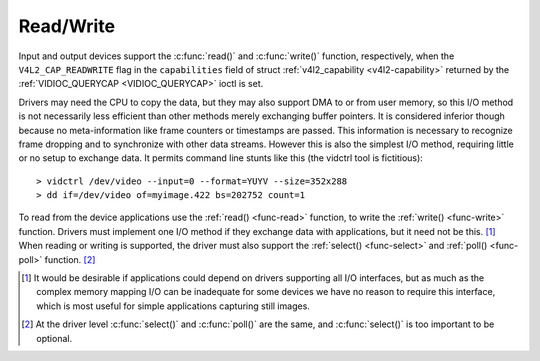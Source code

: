 .. -*- coding: utf-8; mode: rst -*-

.. _rw:

**********
Read/Write
**********

Input and output devices support the :c:func:`read()` and
:c:func:`write()` function, respectively, when the
``V4L2_CAP_READWRITE`` flag in the ``capabilities`` field of struct
:ref:`v4l2_capability <v4l2-capability>` returned by the
:ref:`VIDIOC_QUERYCAP <VIDIOC_QUERYCAP>` ioctl is set.

Drivers may need the CPU to copy the data, but they may also support DMA
to or from user memory, so this I/O method is not necessarily less
efficient than other methods merely exchanging buffer pointers. It is
considered inferior though because no meta-information like frame
counters or timestamps are passed. This information is necessary to
recognize frame dropping and to synchronize with other data streams.
However this is also the simplest I/O method, requiring little or no
setup to exchange data. It permits command line stunts like this (the
vidctrl tool is fictitious):



::

    > vidctrl /dev/video --input=0 --format=YUYV --size=352x288
    > dd if=/dev/video of=myimage.422 bs=202752 count=1
To read from the device applications use the :ref:`read() <func-read>`
function, to write the :ref:`write() <func-write>` function. Drivers
must implement one I/O method if they exchange data with applications,
but it need not be this. [1]_ When reading or writing is supported, the
driver must also support the :ref:`select() <func-select>` and
:ref:`poll() <func-poll>` function. [2]_

.. [1]
   It would be desirable if applications could depend on drivers
   supporting all I/O interfaces, but as much as the complex memory
   mapping I/O can be inadequate for some devices we have no reason to
   require this interface, which is most useful for simple applications
   capturing still images.

.. [2]
   At the driver level :c:func:`select()` and :c:func:`poll()` are
   the same, and :c:func:`select()` is too important to be optional.


.. ------------------------------------------------------------------------------
.. This file was automatically converted from DocBook-XML with the dbxml
.. library (https://github.com/return42/sphkerneldoc). The origin XML comes
.. from the linux kernel, refer to:
..
.. * https://github.com/torvalds/linux/tree/master/Documentation/DocBook
.. ------------------------------------------------------------------------------
